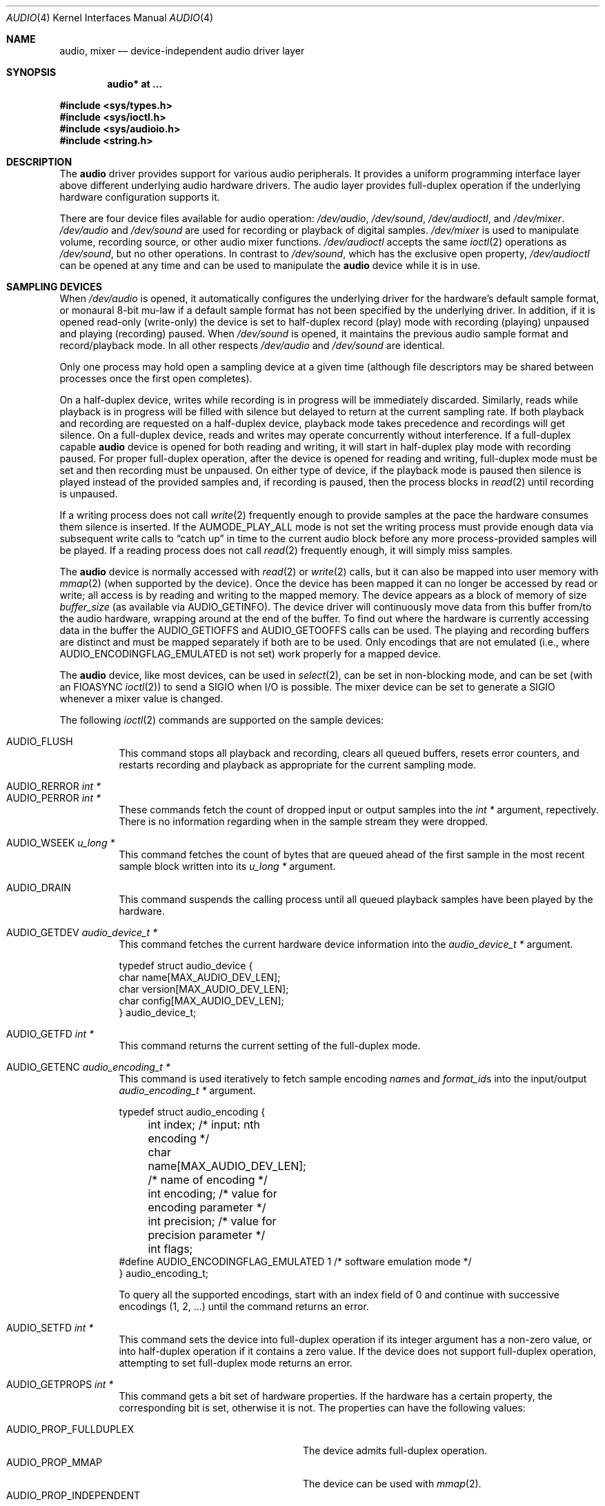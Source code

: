 .\"	$OpenBSD: audio.4,v 1.59 2009/01/17 10:07:50 jmc Exp $
.\"	$NetBSD: audio.4,v 1.20 1998/05/28 17:27:15 augustss Exp $
.\"
.\" Copyright (c) 1996 The NetBSD Foundation, Inc.
.\" All rights reserved.
.\"
.\" This code is derived from software contributed to The NetBSD Foundation
.\" by John T. Kohl.
.\"
.\" Redistribution and use in source and binary forms, with or without
.\" modification, are permitted provided that the following conditions
.\" are met:
.\" 1. Redistributions of source code must retain the above copyright
.\"    notice, this list of conditions and the following disclaimer.
.\" 2. Redistributions in binary form must reproduce the above copyright
.\"    notice, this list of conditions and the following disclaimer in the
.\"    documentation and/or other materials provided with the distribution.
.\"
.\" THIS SOFTWARE IS PROVIDED BY THE NETBSD FOUNDATION, INC. AND CONTRIBUTORS
.\" ``AS IS'' AND ANY EXPRESS OR IMPLIED WARRANTIES, INCLUDING, BUT NOT LIMITED
.\" TO, THE IMPLIED WARRANTIES OF MERCHANTABILITY AND FITNESS FOR A PARTICULAR
.\" PURPOSE ARE DISCLAIMED.  IN NO EVENT SHALL THE FOUNDATION OR CONTRIBUTORS
.\" BE LIABLE FOR ANY DIRECT, INDIRECT, INCIDENTAL, SPECIAL, EXEMPLARY, OR
.\" CONSEQUENTIAL DAMAGES (INCLUDING, BUT NOT LIMITED TO, PROCUREMENT OF
.\" SUBSTITUTE GOODS OR SERVICES; LOSS OF USE, DATA, OR PROFITS; OR BUSINESS
.\" INTERRUPTION) HOWEVER CAUSED AND ON ANY THEORY OF LIABILITY, WHETHER IN
.\" CONTRACT, STRICT LIABILITY, OR TORT (INCLUDING NEGLIGENCE OR OTHERWISE)
.\" ARISING IN ANY WAY OUT OF THE USE OF THIS SOFTWARE, EVEN IF ADVISED OF THE
.\" POSSIBILITY OF SUCH DAMAGE.
.\"
.Dd $Mdocdate: January 17 2009 $
.Dt AUDIO 4
.Os
.Sh NAME
.Nm audio ,
.Nm mixer
.Nd device-independent audio driver layer
.Sh SYNOPSIS
.Cd "audio* at ..."
.Pp
.Fd #include <sys/types.h>
.Fd #include <sys/ioctl.h>
.Fd #include <sys/audioio.h>
.Fd #include <string.h>
.Sh DESCRIPTION
The
.Nm audio
driver provides support for various audio peripherals.
It provides a uniform programming interface layer above different
underlying audio hardware drivers.
The audio layer provides full-duplex operation if the
underlying hardware configuration supports it.
.Pp
There are four device files available for audio operation:
.Pa /dev/audio ,
.Pa /dev/sound ,
.Pa /dev/audioctl ,
and
.Pa /dev/mixer .
.Pa /dev/audio
and
.Pa /dev/sound
are used for recording or playback of digital samples.
.Pa /dev/mixer
is used to manipulate volume, recording source, or other audio mixer
functions.
.Pa /dev/audioctl
accepts the same
.Xr ioctl 2
operations as
.Pa /dev/sound ,
but no other operations.
In contrast to
.Pa /dev/sound ,
which has the exclusive open property,
.Pa /dev/audioctl
can be opened at any time and can be used to manipulate the
.Nm audio
device while it is in use.
.Sh SAMPLING DEVICES
When
.Pa /dev/audio
is opened, it automatically configures the underlying driver for the
hardware's default sample format, or monaural 8-bit mu-law if a default
sample format has not been specified by the underlying driver.
In addition, if it is opened read-only
(write-only) the device is set to half-duplex record (play) mode with
recording (playing) unpaused and playing (recording) paused.
When
.Pa /dev/sound
is opened, it maintains the previous audio sample format and
record/playback mode.
In all other respects
.Pa /dev/audio
and
.Pa /dev/sound
are identical.
.Pp
Only one process may hold open a sampling device at a given time
(although file descriptors may be shared between processes once the
first open completes).
.Pp
On a half-duplex device, writes while recording is in progress will be
immediately discarded.
Similarly, reads while playback is in progress
will be filled with silence but delayed to return at the current
sampling rate.
If both playback and recording are requested on a half-duplex
device, playback mode takes precedence and recordings will get silence.
On a full-duplex device, reads and writes may operate
concurrently without interference.
If a full-duplex capable
.Nm audio
device is opened for both reading and writing,
it will start in half-duplex play mode with recording paused.
For proper full-duplex operation, after the device is opened for reading
and writing, full-duplex mode must be set and then recording must be unpaused.
On either type of device, if the playback mode is paused then silence is
played instead of the provided samples and, if recording is paused, then
the process blocks in
.Xr read 2
until recording is unpaused.
.Pp
If a writing process does not call
.Xr write 2
frequently enough to provide samples at the pace the hardware
consumes them silence is inserted.
If the
.Dv AUMODE_PLAY_ALL
mode is not set the writing process must
provide enough data via
subsequent write calls to
.Dq catch up
in time to the current audio
block before any more process-provided samples will be played.
If a reading process does not call
.Xr read 2
frequently enough, it will simply miss samples.
.Pp
The
.Nm audio
device is normally accessed with
.Xr read 2
or
.Xr write 2
calls, but it can also be mapped into user memory with
.Xr mmap 2
(when supported by the device).
Once the device has been mapped it can no longer be accessed
by read or write; all access is by reading and writing to
the mapped memory.
The device appears as a block of memory
of size
.Va buffer_size
(as available via
.Dv AUDIO_GETINFO ) .
The device driver will continuously move data from this buffer
from/to the audio hardware, wrapping around at the end of the buffer.
To find out where the hardware is currently accessing data in the buffer the
.Dv AUDIO_GETIOFFS
and
.Dv AUDIO_GETOOFFS
calls can be used.
The playing and recording buffers are distinct and must be
mapped separately if both are to be used.
Only encodings that are not emulated (i.e., where
.Dv AUDIO_ENCODINGFLAG_EMULATED
is not set) work properly for a mapped device.
.Pp
The
.Nm audio
device, like most devices, can be used in
.Xr select 2 ,
can be set in non-blocking mode, and can be set (with an
.Dv FIOASYNC
.Xr ioctl 2 )
to send a
.Dv SIGIO
when I/O is possible.
The mixer device can be set to generate a
.Dv SIGIO
whenever a mixer value is changed.
.Pp
The following
.Xr ioctl 2
commands are supported on the sample devices:
.Pp
.Bl -tag -width Ds -compact
.It Dv AUDIO_FLUSH
This command stops all playback and recording, clears all queued
buffers, resets error counters, and restarts recording and playback as
appropriate for the current sampling mode.
.Pp
.It Dv AUDIO_RERROR Fa "int *"
.It Dv AUDIO_PERROR Fa "int *"
These commands fetch the count of dropped input or output samples into
the
.Vt int *
argument, repectively.
There is no information regarding when in the sample stream
they were dropped.
.Pp
.It Dv AUDIO_WSEEK Fa "u_long *"
This command fetches the count of bytes that are queued ahead of the
first sample in the most recent sample block written into its
.Vt u_long *
argument.
.Pp
.It Dv AUDIO_DRAIN
This command suspends the calling process until all queued playback
samples have been played by the hardware.
.Pp
.It Dv AUDIO_GETDEV Fa "audio_device_t *"
This command fetches the current hardware device information into the
.Vt audio_device_t *
argument.
.Bd -literal
typedef struct audio_device {
        char name[MAX_AUDIO_DEV_LEN];
        char version[MAX_AUDIO_DEV_LEN];
        char config[MAX_AUDIO_DEV_LEN];
} audio_device_t;
.Ed
.Pp
.It Dv AUDIO_GETFD Fa "int *"
This command returns the current setting of the full-duplex mode.
.Pp
.It Dv AUDIO_GETENC Fa "audio_encoding_t *"
This command is used iteratively to fetch sample encoding
.Va name Ns s
and
.Va format_id Ns s
into the input/output
.Vt audio_encoding_t *
argument.
.Bd -literal
typedef struct audio_encoding {
	int index;      /* input: nth encoding */
	char name[MAX_AUDIO_DEV_LEN]; /* name of encoding */
	int encoding;   /* value for encoding parameter */
	int precision;  /* value for precision parameter */
	int flags;
#define AUDIO_ENCODINGFLAG_EMULATED 1 /* software emulation mode */
} audio_encoding_t;
.Ed
.Pp
To query
all the supported encodings, start with an index field of 0 and
continue with successive encodings (1, 2, ...) until the command returns
an error.
.Pp
.It Dv AUDIO_SETFD Fa "int *"
This command sets the device into full-duplex operation if its integer
argument has a non-zero value, or into half-duplex operation if it
contains a zero value.
If the device does not support full-duplex
operation, attempting to set full-duplex mode returns an error.
.Pp
.It Dv AUDIO_GETPROPS Fa "int *"
This command gets a bit set of hardware properties.
If the hardware
has a certain property, the corresponding bit is set, otherwise it is not.
The properties can have the following values:
.Pp
.Bl -tag -width AUDIO_PROP_INDEPENDENT -compact
.It Dv AUDIO_PROP_FULLDUPLEX
The device admits full-duplex operation.
.It Dv AUDIO_PROP_MMAP
The device can be used with
.Xr mmap 2 .
.It Dv AUDIO_PROP_INDEPENDENT
The device can set the playing and recording encoding parameters
independently.
.El
.Pp
.It Dv AUDIO_GETIOFFS Fa "audio_offset_t *"
.It Dv AUDIO_GETOOFFS Fa "audio_offset_t *"
These commands fetch the current offset in the input (output) buffer where
the audio hardware's DMA engine will be putting (getting) data.
They are mostly useful when the device
buffer is available in user space via the
.Xr mmap 2
call.
The information is returned in the
.Vt audio_offset
structure.
.Bd -literal
typedef struct audio_offset {
	u_int	samples;   /* Total number of bytes transferred */
	u_int	deltablks; /* Blocks transferred since last checked */
	u_int	offset;    /* Physical transfer offset in buffer */
} audio_offset_t;
.Ed
.Pp
.It Dv AUDIO_GETRRINFO Fa "audio_bufinto_t *"
.It Dv AUDIO_GETPRINFO Fa "audio_bufinfo_t *"
These commands fetch the current information about the input or
output buffer, respectively.
The block size, high and low water marks and current position
are returned in the
.Vt audio_bufinfo
structure.
.Bd -literal
typedef struct audio_bufinfo {
	u_int	blksize;	/* block size */
	u_int	hiwat;		/* high water mark */
	u_int	lowat;		/* low water mark */
	u_int	seek;		/* current position */
} audio_bufinfo_t;
.Ed
.Pp
This information is mostly useful in input or output loops to determine
how much data to read or write, respectively.
Note, these ioctls were added to aid in porting third party applications
and libraries, and should not be used in new code.
.Pp
.It Dv AUDIO_GETINFO Fa "audio_info_t *"
.It Dv AUDIO_SETINFO Fa "audio_info_t *"
Get or set audio information as encoded in the
.Vt audio_info
structure.
.Bd -literal
typedef struct audio_info {
	struct	audio_prinfo play;   /* info for play (output) side */
	struct	audio_prinfo record; /* info for record (input) side */
	u_int	monitor_gain;	     /* input to output mix */
	/* BSD extensions */
	u_int	blocksize;	/* H/W read/write block size */
	u_int	hiwat;		/* output high water mark */
	u_int	lowat;		/* output low water mark */
	u_char	output_muted;	/* toggle play mute */
	u_char	cspare[3];
	u_int	mode;		/* current device mode */
#define AUMODE_PLAY	0x01
#define AUMODE_RECORD	0x02
#define AUMODE_PLAY_ALL 0x04	/* do not do real-time correction */
} audio_info_t;
.Ed
.Pp
When setting the current state with
.Dv AUDIO_SETINFO ,
the
.Vt audio_info
structure should first be initialized with
.Pp
.Dl "AUDIO_INITINFO(&info);"
.Pp
and then the particular values to be changed should be set.
This allows the audio driver to only set those things that you wish
to change and eliminates the need to query the device with
.Dv AUDIO_GETINFO
first.
.Pp
The
.Va mode
field should be set to
.Dv AUMODE_PLAY ,
.Dv AUMODE_RECORD ,
.Dv AUMODE_PLAY_ALL ,
or a bitwise OR combination of the three.
Only full-duplex audio devices support
simultaneous record and playback.
.Pp
.Va blocksize
is used to attempt to set both play and record block sizes
to the same value, it is left for compatibility only and
its use is discouraged.
.Pp
.Va hiwat
and
.Va lowat
are used to control write behavior.
Writes to the audio devices will queue up blocks until the high-water
mark is reached, at which point any more write calls will block
until the queue is drained to the low-water mark.
.Va hiwat
and
.Va lowat
set those high- and low-water marks (in audio blocks).
The default for
.Va hiwat
is the maximum value and for
.Va lowat
75% of
.Va hiwat .
.Bd -literal
struct audio_prinfo {
	u_int	sample_rate;	/* sample rate in samples/s */
	u_int	channels;	/* number of channels, usually 1 or 2 */
	u_int	precision;	/* number of bits/sample */
	u_int	encoding;	/* data encoding (AUDIO_ENCODING_* below) */
	u_int	gain;		/* volume level */
	u_int	port;		/* selected I/O port */
	u_int	seek;		/* BSD extension */
	u_int	avail_ports;	/* available I/O ports */
	u_int	buffer_size;	/* total size audio buffer */
	u_int	_ispare[1];
	/* Current state of device: */
	u_int	samples;	/* number of samples */
	u_int	eof;		/* End Of File (zero-size writes) counter */
	u_char	pause;		/* non-zero if paused, zero to resume */
	u_char	error;		/* non-zero if underflow/overflow occurred */
	u_char	waiting;	/* non-zero if another process hangs in open */
	u_char	balance;	/* stereo channel balance */
	u_char	cspare[2];
	u_char	open;		/* non-zero if currently open */
	u_char	active;		/* non-zero if I/O is currently active */
};
.Ed
.Pp
Note:  many hardware audio drivers require identical playback and
recording sample rates, sample encodings, and channel counts.
The playing information is always set last and will prevail on such hardware.
If the hardware can handle different settings the
.Dv AUDIO_PROP_INDEPENDENT
property is set.
.Pp
The
.Va encoding
parameter can have the following values:
.Pp
.Bl -tag -width AUDIO_ENCODING_SLINEAR_BE -compact
.It Dv AUDIO_ENCODING_ULAW
mu-law encoding, 8 bits/sample
.It Dv AUDIO_ENCODING_ALAW
A-law encoding, 8 bits/sample
.It Dv AUDIO_ENCODING_SLINEAR
two's complement signed linear encoding with the platform byte order
.It Dv AUDIO_ENCODING_ULINEAR
unsigned linear encoding with the platform byte order
.It Dv AUDIO_ENCODING_ADPCM
ADPCM encoding, 8 bits/sample
.It Dv AUDIO_ENCODING_SLINEAR_LE
two's complement signed linear encoding with little endian byte order
.It Dv AUDIO_ENCODING_SLINEAR_BE
two's complement signed linear encoding with big endian byte order
.It Dv AUDIO_ENCODING_ULINEAR_LE
unsigned linear encoding with little endian byte order
.It Dv AUDIO_ENCODING_ULINEAR_BE
unsigned linear encoding with big endian byte order
.El
.Pp
The
.Va precision
parameter describes the number of bits of audio data per sample.
For sample formats such as 8, 16, and 32-bit, where the number of audio data
bits is a power of 2,
.Va precision
is also exactly the size of each sample.
For other sample formats the sample size is the smallest power of
2 bits that the data can fit into.
For example the sample size of 20 and 24-bit formats is 32 bits.
.Pp
The
.Va gain ,
.Va port ,
and
.Va balance
settings provide simple shortcuts to the richer
.Nm mixer
interface described below.
The
.Va gain
should be in the range
.Bq Dv AUDIO_MIN_GAIN , Dv AUDIO_MAX_GAIN
and the balance in the range
.Bq Dv AUDIO_LEFT_BALANCE , Dv AUDIO_RIGHT_BALANCE
with the normal setting at
.Dv AUDIO_MID_BALANCE .
.Pp
The input port should be a combination of:
.Pp
.Bl -tag -width AUDIO_MICROPHONE -compact
.It Dv AUDIO_MICROPHONE
to select microphone input.
.It Dv AUDIO_LINE_IN
to select line input.
.It Dv AUDIO_CD
to select CD input.
.El
.Pp
The output port should be a combination of:
.Pp
.Bl -tag -width AUDIO_HEADPHONE -compact
.It Dv AUDIO_SPEAKER
to select speaker output.
.It Dv AUDIO_HEADPHONE
to select headphone output.
.It Dv AUDIO_LINE_OUT
to select line output.
.El
.Pp
The available ports can be found in
.Va avail_ports .
.Pp
.Va buffer_size
is the total size of the audio buffer.
The buffer size divided by the
.Va block_size
gives the maximum value for
.Va hiwat .
Currently the
.Va buffer_size
can only be read and not set.
.Pp
.Va block_size
sets the current audio block size.
The generic
.Nm audio
driver layer and the hardware driver have the
opportunity to adjust this block size to get it within
implementation-required limits.
Upon return from an
.Dv AUDIO_SETINFO
call, the actual block_size set is returned in this field.
Normally the
.Va block_size
is calculated to correspond to 50ms of sound and it is recalculated
when the encoding parameter changes, but if the
.Va block_size
is set explicitly this value becomes sticky, i.e., it remains
even when the encoding is changed.
The stickiness can be cleared by reopening the device or setting the
.Va block_size
to 0.
.Pp
Care should be taken when setting the
.Va block_size
before other parameters.
If the device does not natively support the audio parameters, then the
internal block size may be scaled to a larger size to accomodate
conversion to a native format.
If the
.Va block_size
has been set, the internal block size will not be rescaled when the
parameters, and thus possibly the scaling factor, change.
This can result in a block size much larger than was orginally requested.
It is recommended to set
.Va block_size
at the same time as, or after, all other parameters have been set.
.Pp
The
.Va seek
and
.Va samples
fields are only used for
.Dv AUDIO_GETINFO .
.Va seek
represents the count of
bytes pending;
.Va samples
represents the total number of bytes recorded or played, less those
that were dropped due to inadequate consumption/production rates.
.Pp
.Va pause
returns the current pause/unpause state for recording or playback.
For
.Dv AUDIO_SETINFO ,
if the pause value is specified it will either pause
or unpause the particular direction.
.El
.Sh MIXER DEVICE
The
.Nm mixer
device,
.Pa /dev/mixer ,
may be manipulated with
.Xr ioctl 2
but does not support
.Xr read 2
or
.Xr write 2 .
It supports the following
.Xr ioctl 2
commands:
.Pp
.Bl -tag -width Ds -compact
.It Dv AUDIO_GETDEV Fa "audio_device_t *"
This command is the same as described above for the sampling devices.
.Pp
.It Dv AUDIO_MIXER_READ Fa "mixer_ctrl_t *"
.It Dv AUDIO_MIXER_WRITE Fa "mixer_ctrl_t *"
These commands read the current mixer state or set new mixer state for
the specified device
.Va dev .
.Va type
identifies which type of value is supplied in the
.Vt mixer_ctrl_t *
argument.
.Bd -literal
#define AUDIO_MIXER_CLASS  0
#define AUDIO_MIXER_ENUM   1
#define AUDIO_MIXER_SET    2
#define AUDIO_MIXER_VALUE  3
typedef struct mixer_ctrl {
	int dev;			/* input: nth device */
	int type;
	union {
		int ord;		/* enum */
		int mask;		/* set */
		mixer_level_t value;	/* value */
	} un;
} mixer_ctrl_t;

#define AUDIO_MIN_GAIN  0
#define AUDIO_MAX_GAIN  255
typedef struct mixer_level {
	int num_channels;
	u_char level[8];		/* [num_channels] */
} mixer_level_t;
#define AUDIO_MIXER_LEVEL_MONO	0
#define AUDIO_MIXER_LEVEL_LEFT	0
#define AUDIO_MIXER_LEVEL_RIGHT	1
.Ed
.Pp
For a mixer value, the
.Va value
field specifies both the number of channels and the values for each
channel.
If the channel count does not match the current channel count, the
attempt to change the setting may fail (depending on the hardware
device driver implementation).
For an enumeration value, the
.Va ord
field should be set to one of the possible values as returned by a prior
.Dv AUDIO_MIXER_DEVINFO
command.
The type
.Dv AUDIO_MIXER_CLASS
is only used for classifying particular
.Nm mixer
device types and is not used for
.Dv AUDIO_MIXER_READ
or
.Dv AUDIO_MIXER_WRITE .
.Pp
.It Dv AUDIO_MIXER_DEVINFO Fa "mixer_devinfo_t *"
This command is used iteratively to fetch audio
.Nm mixer
device information into the input/output
.Vt mixer_devinfo_t *
argument.
To query all the supported devices, start with an index field of
0 and continue with successive devices (1, 2, ...) until the
command returns an error.
.Bd -literal
typedef struct mixer_devinfo {
	int index;		/* input: nth mixer device */
	audio_mixer_name_t label;
	int type;
	int mixer_class;
	int next, prev;
#define AUDIO_MIXER_LAST	-1
	union {
		struct audio_mixer_enum {
			int num_mem;
			struct {
				audio_mixer_name_t label;
				int ord;
			} member[32];
		} e;
		struct audio_mixer_set {
			int num_mem;
			struct {
				audio_mixer_name_t label;
				int mask;
			} member[32];
		} s;
		struct audio_mixer_value {
			audio_mixer_name_t units;
			int num_channels;
			int delta;
		} v;
	} un;
} mixer_devinfo_t;
.Ed
.Pp
The
.Va label
field identifies the name of this particular mixer control.
The
.Va index
field may be used as the
.Va dev
field in
.Dv AUDIO_MIXER_READ
and
.Dv AUDIO_MIXER_WRITE
commands.
The
.Va type
field identifies the type of this mixer control.
Enumeration types are typically used for on/off style controls (e.g., a
mute control) or for input/output device selection (e.g., select
recording input source from CD, line in, or microphone).
Set types are similar to enumeration types but any combination
of the mask bits can be used.
.Pp
The
.Va mixer_class
field identifies what class of control this is.
This value is set to the index value used to query the class itself.
The
.Pq arbitrary
value set by the hardware driver may be determined by examining the
.Va mixer_class
field of the class itself,
a mixer of type
.Dv AUDIO_MIXER_CLASS .
For example, a mixer level controlling the input gain on the
.Dq line in
circuit would have a
.Va mixer_class
that matches an input class device with the name
.Dq inputs
.Dv ( AudioCinputs )
and would have a
.Va label
of
.Dq line
.Dv ( AudioNline ) .
Mixer controls which control audio circuitry for a particular audio
source (e.g., line-in, CD in, DAC output) are collected under the input class,
while those which control all audio sources (e.g., master volume,
equalization controls) are under the output class.
Hardware devices capable of recording typically also have a record class,
for controls that only affect recording,
and also a monitor class.
.Pp
The
.Va next
and
.Va prev
may be used by the hardware device driver to provide hints for the next
and previous devices in a related set (for example, the line in level
control would have the line in mute as its
.Dq next
value).
If there is no relevant next or previous value,
.Dv AUDIO_MIXER_LAST
is specified.
.Pp
For
.Dv AUDIO_MIXER_ENUM
mixer control types,
the enumeration values and their corresponding names are filled in.
For example, a mute control would return appropriate values paired with
.Dv AudioNon
and
.Dv AudioNoff .
For the
.Dv AUDIO_MIXER_VALUE
and
.Dv AUDIO_MIXER_SET
mixer control types, the channel count is
returned; the units name specifies what the level controls (typical
values are
.Dv AudioNvolume ,
.Dv AudioNtreble ,
and
.Dv AudioNbass ) .
.\" For AUDIO_MIXER_SET mixer control types, what is what?
.El
.Pp
By convention, all the mixer devices can be distinguished from other
mixer controls because they use a name from one of the
.Dv AudioC*
string values.
.Sh FILES
.Bl -tag -width /dev/audioctl -compact
.It Pa /dev/audio
.It Pa /dev/audioctl
.It Pa /dev/sound
.It Pa /dev/mixer
.El
.Sh SEE ALSO
.Xr aucat 1 ,
.Xr audioctl 1 ,
.Xr cdio 1 ,
.Xr mixerctl 1 ,
.Xr ioctl 2 ,
.Xr ossaudio 3 ,
.Xr sio_open 3 ,
.Xr ac97 4 ,
.Xr uaudio 4 ,
.Xr audio 9
.Sh BUGS
If the device is used in
.Xr mmap 2
it is currently always mapped for writing (playing) due to
VM system weirdness.
